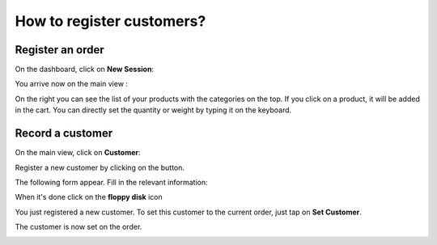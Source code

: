==========================
How to register customers?
==========================

Register an order
=================

On the dashboard, click on **New Session**:

.. image:: media/register01.png
    :align: center

You arrive now on the main view :

.. image:: media/register02.png
    :align: center

On the right you can see the list of your products with the categories
on the top. If you click on a product, it will be added in the cart. You
can directly set the quantity or weight by typing it on the keyboard.

Record a customer
=================

On the main view, click on **Customer**:

.. image:: media/register03.png
    :align: center

Register a new customer by clicking on the button.

.. image:: media/register04.png
    :align: center

The following form appear. Fill in the relevant information:

.. image:: media/register05.png
    :align: center

When it's done click on the **floppy disk** icon 

.. image:: media/register06.png
    :align: center

You just registered a new customer. To set this customer to the current
order, just tap on **Set Customer**.

.. image:: media/register07.png
    :align: center

The customer is now set on the order.

.. image:: media/register08.png
    :align: center

.. seealso::
    * :doc:`../shop/cash_control`
    * :doc:`../shop/invoice`
    * :doc:`../shop/refund`
    * :doc:`../shop/seasonal_discount`